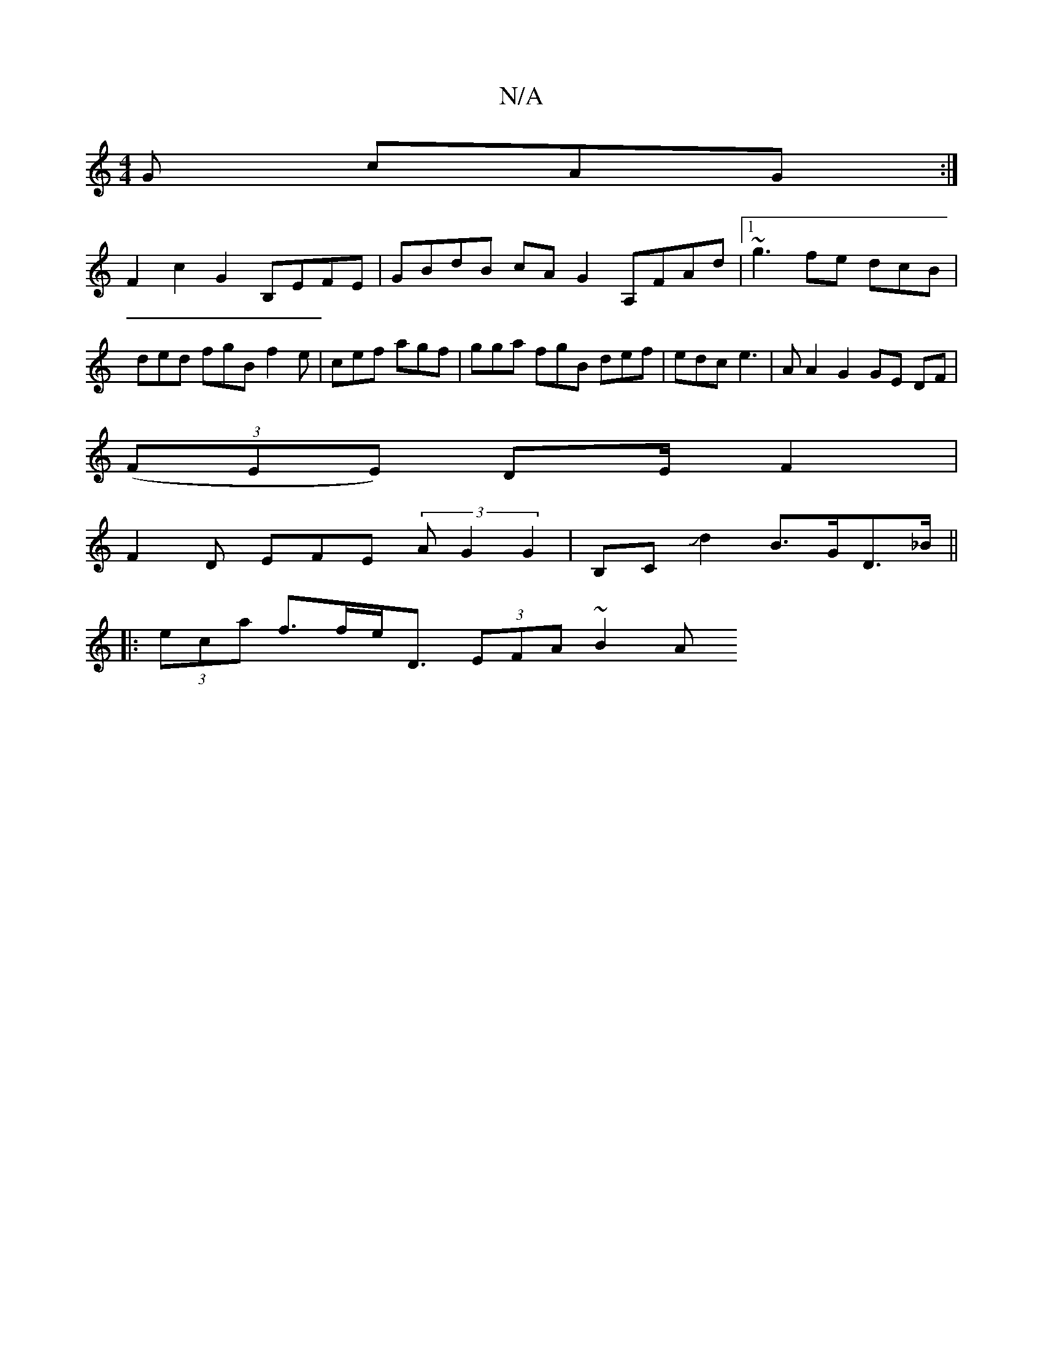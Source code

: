 X:1
T:N/A
M:4/4
R:N/A
K:Cmajor
G cAG :|
F2 c2 G2 B,EFE | GBdB cAG2 A,FAd |1 ~g3 fe dcB | ded fgB f2e|cef agf | gga fgB def | edc e3 | A1 A2G2 GE DF |
(3(FEE) DE/F2 |
F2 D EFE (3AG2 G2 | B,CJd2 B>GD>_B||
|: (3eca f>fe<D (3EFA (3~B2A